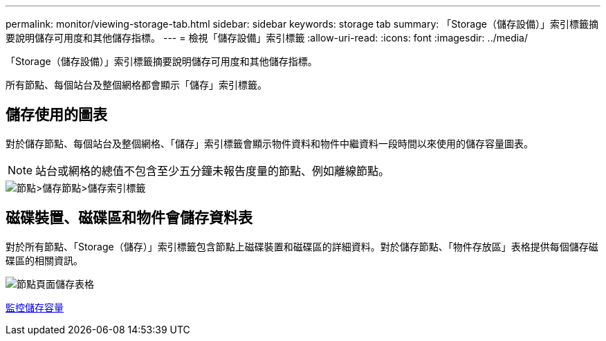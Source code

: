---
permalink: monitor/viewing-storage-tab.html 
sidebar: sidebar 
keywords: storage tab 
summary: 「Storage（儲存設備）」索引標籤摘要說明儲存可用度和其他儲存指標。 
---
= 檢視「儲存設備」索引標籤
:allow-uri-read: 
:icons: font
:imagesdir: ../media/


[role="lead"]
「Storage（儲存設備）」索引標籤摘要說明儲存可用度和其他儲存指標。

所有節點、每個站台及整個網格都會顯示「儲存」索引標籤。



== 儲存使用的圖表

對於儲存節點、每個站台及整個網格、「儲存」索引標籤會顯示物件資料和物件中繼資料一段時間以來使用的儲存容量圖表。


NOTE: 站台或網格的總值不包含至少五分鐘未報告度量的節點、例如離線節點。

image::../media/nodes_storage_node_storage_tab.png[節點>儲存節點>儲存索引標籤]



== 磁碟裝置、磁碟區和物件會儲存資料表

對於所有節點、「Storage（儲存）」索引標籤包含節點上磁碟裝置和磁碟區的詳細資料。對於儲存節點、「物件存放區」表格提供每個儲存磁碟區的相關資訊。

image::../media/nodes_page_storage_tables.png[節點頁面儲存表格]

xref:monitoring-storage-capacity.adoc[監控儲存容量]

